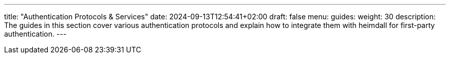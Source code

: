 ---
title: "Authentication Protocols & Services"
date: 2024-09-13T12:54:41+02:00
draft: false
menu:
  guides:
    weight: 30
description: The guides in this section cover various authentication protocols and explain how to integrate them with heimdall for first-party authentication.
---